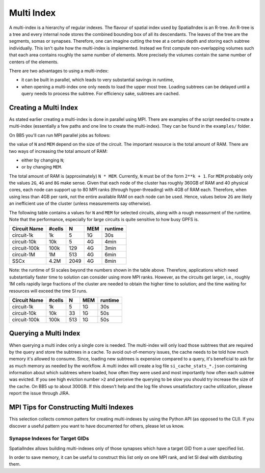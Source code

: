 .. _Multi Index:

Multi Index
===========
A multi-index is a hierarchy of regular indexes. The flavour of spatial index
used by SpatialIndex is an R-tree. An R-tree is a tree and every internal node
stores the combined bounding box of all its descendants. The leaves of the tree
are the segments, somas or synapses. Therefore, one can imagine cutting the
tree at a certain depth and storing each subtree individually. This isn't quite
how the multi-index is implemented. Instead we first compute non-overlapping
volumes such that each area contains roughly the same number of elements. More
precisely the volumes contain the same number of centers of the elements.

There are two advantages to using a multi-index:

* it can be built in parallel, which leads to very substantial savings in
  runtime,
* when opening a multi-index one only needs to load the upper most tree.
  Loading subtrees can be delayed until a query needs to process the subtree.
  For efficiency sake, subtrees are cached.

Creating a Multi Index
----------------------
As stated earlier creating a multi-index is done in parallel using MPI. There
are examples of the script needed to create a multi-index (essentially a few
paths and one line to create the multi-index). They can be found in the
``examples/`` folder.

On BB5 you'll can run MPI parallel jobs as follows:

.. code-block: bash

   sbatch -n N --mem-per-cpu MEM --account=ACCOUNT --partition=prod SCRIPT

the value of ``N`` and ``MEM`` depend on the size of the circuit. The important
resource is the total amount of RAM. There are two ways of increasing the total
amount of RAM:

* either by changing ``N``;
* or by changing ``MEM``.

The total amount of RAM is (approximately) ``N * MEM``. Currently, ``N`` must
be of the form ``2**k + 1``. For ``MEM`` probably only the values ``2G``, ``4G``
and ``8G`` make sense. Given that each node of the cluster has roughly 360GB of
RAM and 40 physical cores, each node can support up to 80 MPI ranks (through
hyper-threading) with 4GB of RAM each. Therefore, when using less than 4GB per
rank, not the entire available RAM on each node can be used. Hence, values
below ``2G`` are likely an inefficient use of the cluster (unless measurements
say otherwise).

The following table contains a values for ``N`` and ``MEM`` for selected
circuits, along with a rough measurment of the runtime. Note that the
performance, especially for large circuits is quite sensitive to how busy GPFS
is.

============== ======== ====== ====== ==========
Circuit Name    #cells      N    MEM    runtime
============== ======== ====== ====== ==========
circuit-1k          1k      5     1G      30s
circuit-10k        10k      5     4G       4min
circuit-100k      100k    129     4G       3min
circuit-1M          1M    513     4G       6min

SSCx              4.2M   2049     4G       8min
============== ======== ====== ====== ==========

Note: the runtime of SI scales beyond the numbers shown in the table above.
Therefore, applications which need substantially faster time to solution can
consider using more MPI ranks. However, as the circuits get larger, i.e.,
roughly 1M cells rapidly large fractions of the cluster are needed to obtain
the higher time to solution; and the time waiting for resources will exceed the
time SI runs.

============== ======== ====== ====== ==========
Circuit Name    #cells      N    MEM    runtime
============== ======== ====== ====== ==========
circuit-1k          1k      5     1G      30s
circuit-10k        10k     33     1G      50s
circuit-100k      100k    513     1G      50s
============== ======== ====== ====== ==========

Querying a Multi Index
----------------------
When querying a multi index only a single core is needed. The multi-index
will only load those subtrees that are required by the query and store the
subtrees in a cache. To avoid out-of-memory issues, the cache needs to be
told how much memory it's allowed to consume. Since, loading new subtrees is
expensive compared to a query, it's beneficial to ask for as much memory as
needed by the workflow. A multi index will create a log file
``si_cache_stats_*.json`` containing information about which subtrees where
loaded, how often they were used and most importantly how often each subtree
was evicted. If you see high eviction number ``>2`` and perceive the querying
to be slow you should try increase the size of the cache. On BB5 up to about
300GB. If this doesn't help and the log file shows unsatisfactory cache
utilization, please report the issue through JIRA.


MPI Tips for Constructing Multi Indexes
---------------------------------------
This selection collects common patters for creating multi-indexes by using the
Python API (as opposed to the CLI). If you discover a useful pattern you want to
have documented for others, please let us know.

Synapse Indexes for Target GIDs
~~~~~~~~~~~~~~~~~~~~~~~~~~~~~~~
SpatialIndex allows building multi-indexes only of those synapses which have a
target GID from a user specified list.

In order to save memory, it can be useful to construct this list only on one
MPI rank, and let SI deal with distributing them.

.. code-block: python

    from mpi4py import MPI
    from spatial_index import SynapseMultiIndexBuilder

    comm = MPI.COMM_WORLD
    rank = comm.Get_rank()

    def compute_target_gids():
        # The scientific details about selecting the
        # target GIDs would go here.
        return target_gids

    if rank == SynapseMultiIndexBuilder.constructor_rank(comm):
        target_gids = compute_target_gids()
    else:
        target_gids = None

    SynapseMutliIndexBuilder.from_sonata_file(edges_file, target_gids, output_dir=output_dir)
